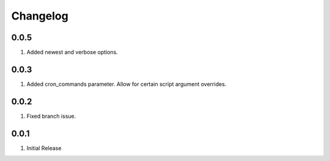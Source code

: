 Changelog
=========

0.0.5
-----
#. Added newest and verbose options.

0.0.3
-----
#. Added cron_commands parameter. Allow for certain script argument overrides.

0.0.2
-----
#. Fixed branch issue.

0.0.1
-----
#. Initial Release

